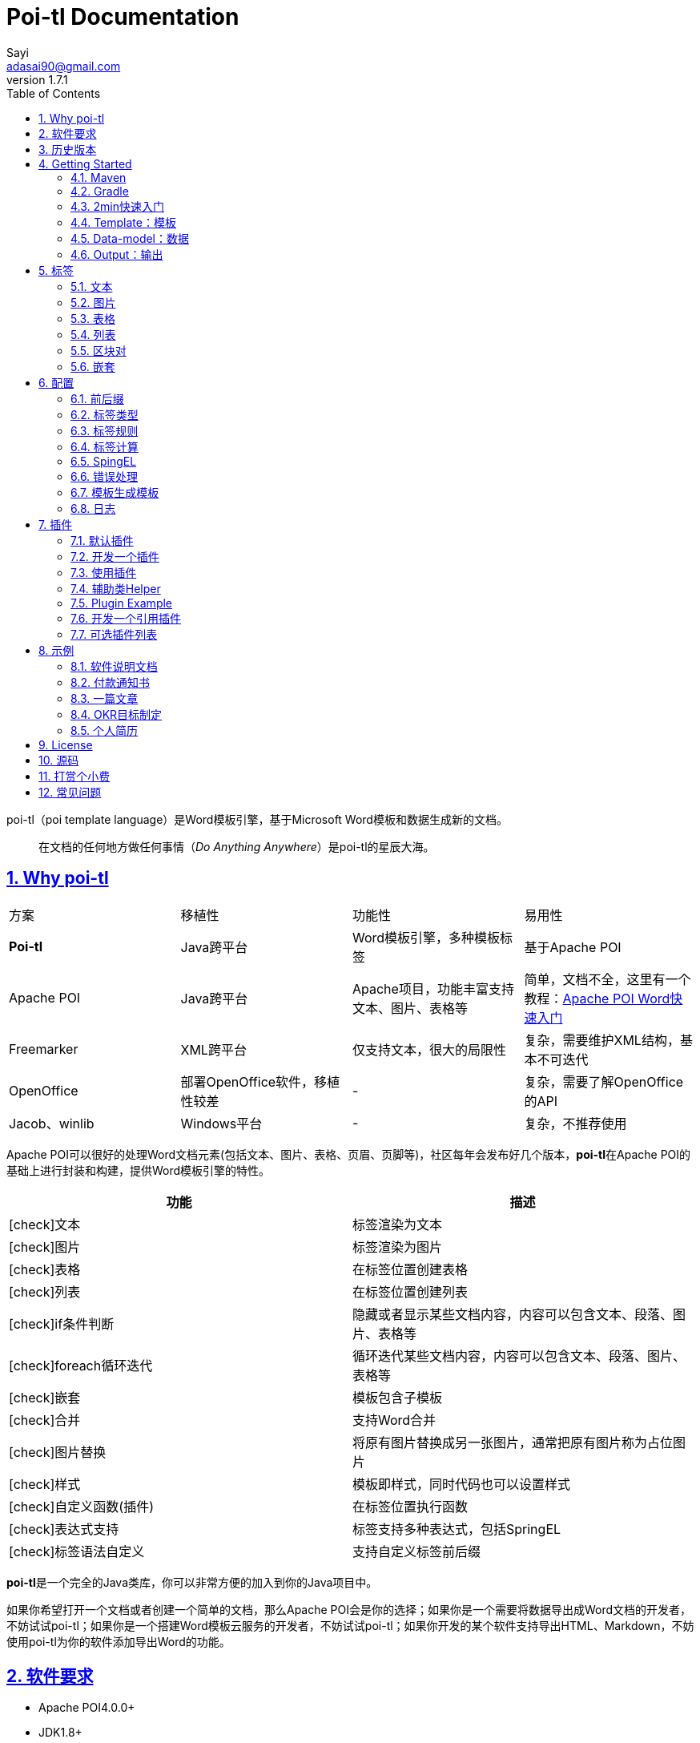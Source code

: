 = Poi-tl Documentation
Sayi <adasai90@gmail.com>
v1.7.1
:description: word模板引擎
:keywords: poi,word,docx,template,模板,导出
:doctype: book
:encoding: utf-8
:lang: en
:toc: left
// :toclevels: 3
:icons: font
:source-highlighter: prettify
:numbered:
:nofooter:
:sectlinks:
:sectanchors:

poi-tl（poi template language）是Word模板引擎，基于Microsoft Word模板和数据生成新的文档。

[quote]
____
在文档的任何地方做任何事情（_Do Anything Anywhere_）是poi-tl的星辰大海。
____

== Why poi-tl
|===
| 方案 | 移植性 |  功能性  | 易用性
| **Poi-tl** | Java跨平台 | Word模板引擎，多种模板标签 | 基于Apache POI
| Apache POI | Java跨平台 | Apache项目，功能丰富支持文本、图片、表格等 | 简单，文档不全，这里有一个教程：link:http://deepoove.com/poi-tl/apache-poi-guide.html[Apache POI Word快速入门 , window=_blank]
| Freemarker | XML跨平台 | 仅支持文本，很大的局限性 | 复杂，需要维护XML结构，基本不可迭代
| OpenOffice | 部署OpenOffice软件，移植性较差 | - | 复杂，需要了解OpenOffice的API
| Jacob、winlib | Windows平台 | - | 复杂，不推荐使用
|===

Apache POI可以很好的处理Word文档元素(包括文本、图片、表格、页眉、页脚等)，社区每年会发布好几个版本，**poi-tl**在Apache POI的基础上进行封装和构建，提供Word模板引擎的特性。

[frame=none]
[grid=rows]
[cols=",", options="header", stripes=none]
|===
|功能 |描述
|icon:check[role="green"]文本 |标签渲染为文本
|icon:check[role="green"]图片 |标签渲染为图片
|icon:check[role="green"]表格 |在标签位置创建表格
|icon:check[role="green"]列表 |在标签位置创建列表
|icon:check[role="green"]if条件判断 |隐藏或者显示某些文档内容，内容可以包含文本、段落、图片、表格等
|icon:check[role="green"]foreach循环迭代 |循环迭代某些文档内容，内容可以包含文本、段落、图片、表格等
|icon:check[role="green"]嵌套 |模板包含子模板
|icon:check[role="green"]合并 |支持Word合并
|icon:check[role="green"]图片替换 |将原有图片替换成另一张图片，通常把原有图片称为占位图片
|icon:check[role="green"]样式 |模板即样式，同时代码也可以设置样式
|icon:check[role="green"]自定义函数(插件) |在标签位置执行函数
|icon:check[role="green"]表达式支持 |标签支持多种表达式，包括SpringEL
|icon:check[role="green"]标签语法自定义 |支持自定义标签前后缀
|===

**poi-tl**是一个完全的Java类库，你可以非常方便的加入到你的Java项目中。

如果你希望打开一个文档或者创建一个简单的文档，那么Apache POI会是你的选择；如果你是一个需要将数据导出成Word文档的开发者，不妨试试poi-tl；如果你是一个搭建Word模板云服务的开发者，不妨试试poi-tl；如果你开发的某个软件支持导出HTML、Markdown，不妨使用poi-tl为你的软件添加导出Word的功能。

== 软件要求
* Apache POI4.0.0+
* JDK1.8+

== 历史版本
点击下方链接查阅poi-tl历史版本文档，其中v1.5.x是构建在Apache poi3.16+和JDK1.6+上的版本：

* link:http://deepoove.com/poi-tl/1.6.x/[1.6.x Documentation , window=_blank]
* link:http://deepoove.com/poi-tl/1.5.x/[1.5.x Documentation, window=_blank]

== Getting Started
=== Maven
[source, xml]
----
<dependency>
  <groupId>com.deepoove</groupId>
  <artifactId>poi-tl</artifactId>
  <version>1.7.1</version>
</dependency>
----

=== Gradle 
[source, groovy]
compile group: 'com.deepoove', name: 'poi-tl', version: '1.7.1'

=== 2min快速入门
新建Word模板template.docx，包含标签 `{{title}}`
[example]
{{title}}

[sidebar]
.代码示例
--
[source, java]
----
XWPFTemplate template = XWPFTemplate.compile("template.docx").render(new HashMap<String, Object>(){{ <1> <2>
        put("title", "poi-tl 模板引擎");
}});
FileOutputStream out = new FileOutputStream("out_template.docx");
template.write(out); <3>
out.flush();
out.close();
template.close();
----
<1> 编译模板
<2> 渲染数据
<3> 输出到流

*TDO模式：Template + data-model = output*
--

=== Template：模板
模板是Word文档，支持docx格式，你可以使用Microsoft office、WPS Office、Pages等任何你喜欢的软件制作模板。

IMPORTANT: 表格布局可以设计出很多优秀专业的文档，模板文档推荐使用表格布局，暂不支持文本框。

poi-tl是一种 "logic-less" 模板引擎，没有复杂的控制结构和变量赋值，只有标签。所有的标签都是以 `{{` 开头，以 `}}` 结尾，模板标签可以出现在任何非文本框的位置，包括页眉，页脚，表格内部等等。

poi-tl遵循**“所见即所得”**的设计，模板的样式会被完全保留，标签的样式也会应用在替换后的文本上，这意味着如果模板标签{{title}}是**蓝色微软雅黑加粗四号字体**，则替换后的文本也是**蓝色微软雅黑加粗四号字体**，因此你可以专注于模板设计。

image::./style.png[align='center'] 

=== Data-model：数据
数据模型是一种哈希或者字典，在Java中可以是一个Map，其中key是标签名称：
[source, java]
----
Map<String, Object> data = new HashMap<>();
data.put("name", "Sayi");
data.put("start_time", "2019-08-04");
----

可以是一个JavaBean，属性名称是标签名称(可以通过注解 `@Name` 设置别名):
[source, java]
----
public class MyDataModel {

  // 对应模板标签{{name}}
  private String name;

  // 对应模板标签{{start_time}}
  @Name("start_time")
  private String startTime;

  // 对应模板标签{{author.XXX}},XXX是Author的属性名
  private Author author;

}
----

数据模型可以是树结构，每级之间用点来分隔开，比如 `{{author.name}}` 的模板标签对应的数据是author对象的name属性值。

对于普通的文本模板，我们可以通过三个字符串类型的标签设置图片：
[source, html]
<img src="{{path}}" width="{{width}}" height="{{height}}">

但是Word模板不是由简单的字符串表示，所以在渲染图片、表格等元素时数据结构会稍微复杂点，poi-tl提供了这些数据结构，它们都实现了接口 `public interface RenderData {}`：

* 文本数据TextRenderData、HyperLinkTextRenderData
* 图片数据PictureRenderData
* 表格数据MiniTableRenderData
* 列表数据NumbericRenderData
* 嵌套数据DocxRenderData

=== Output：输出
模板引擎的渲染结果是以流的方式进行输出：

[source, java]
----
// 输出到任何流
template.write(OutputStream stream)

// 便捷的输出到文件
template.writeToFile(String path)
----

可以写到任意输出流中，比如文件流FileOutputStream、网络流ServletOutputStream：
[source, java]
----
response.setContentType("application/octet-stream");
response.setHeader("Content-disposition","attachment;filename=\""+"out_template.docx"+"\"");  

// HttpServletResponse response
OutputStream out = response.getOutputStream();
// 输出流
BufferedOutputStream bos = new BufferedOutputStream(out);
template.write(bos);
template.close();
out.flush();
out.close();
----
**最后不要忘记关闭这些流。**

== 标签
标签由前后分别两个大括号组成， `{{title}}` 是标签， `{{?title}}` 也是标签， `title` 是这个标签的名称， `?` 标识了标签类型，接下来我们来看看有哪些默认标签类型(用户可以创建新的标签类型，这属于更高级的话题)。

=== 文本
[example]
{{var}}

`TextRenderData` 、`HyperLinkTextRenderData` 或 `String` 数据模型。

[sidebar]
.代码示例
--
[source, java]
put("name", "Sayi");
put("author", new TextRenderData("000000", "Sayi"));
put("link", new HyperLinkTextRenderData("website", "http://www.deepoove.com"));
--

标签的样式会应用到替换后的文本上，也可以通过代码设定文本的样式。

[sidebar]
.`TextRenderData` 的结构体
--
[source, json]
----
{
  "text": "Sayi",
  "style": {
    "strike": false, <1>
    "bold": true, <2>
    "italic": false, <3>
    "color": "00FF00", <4>
    "underLine": false, <5>
    "fontFamily": "微软雅黑", <6>
    "fontSize": 12, <7>
    "highlightColor": "green" <8>
  }
}
----
<1> 删除线
<2> 粗体
<3> 斜体
<4> 颜色
<5> 下划线
<6> 字体
<7> 字号
<8> 背景高亮色

注：HyperLinkTextRenderData继承于TextRenderData，实现了超链接文本的功能。
--
NOTE: 结构体只是数据的可视化展示，数据不是文本型的，而是Java对象。下文中出现的所有结构体也都如此。

TIP: 文本换行使用 `\n` 字符。

=== 图片
[example]
图片标签以@开始：{{@var}}

`PictureRenderData` 数据模型。

[sidebar]
.代码示例
--
[source, java]
----
// 本地图片
put("local", new PictureRenderData(120, 120, "./sayi.png"));

// 图片流
put("localByte", new PictureRenderData(100, 120, ".png", new FileInputStream("./logo.png")));

// 网络图片 
put("urlPicture", new PictureRenderData(100, 100, ".png", BytePictureUtils.getUrlBufferedImage("https://avatars3.githubusercontent.com/u/1394854")));

// java 图片
put("bufferImage", new PictureRenderData(100, 120, ".png", bufferImage)));
----
--
图片支持 `BufferedImage`，这意味着我们可以利用Java生成图表插入到word文档中。

[sidebar]
.`PictureRenderData` 的结构体
--
[source, json]
----
{
  "path": "", <1>
  "data": [], <2>
  "altMeta": "图片不存在", <3>
  "width": 100, <4>
  "height": 100 <5>
}
----
<1> 图片路径
<2> 图片也可以是byte[]字节数组
<3> 当无法获取图片时展示的文字
<4> 宽度，单位是像素
<5> 高度，单位是像素
--

=== 表格
[example]
表格标签以#开始：{{#var}}

poi-tl默认实现了N行N列的样式(如下图)，同时提供了当数据为空时，展示一行空数据的文案(如下图中的No Data Descs)，数据模型是 `MiniTableRenderData` 。

image::./table0.png[align='center']

[sidebar]
.`MiniTableRenderData` 的结构体
--
[source, json]
----
{
  "rows": [ <1>
    {
      "cells": [ <2>
        {
          "cellText": [TextRenderData],
          "cellStyle": { <3>
            "align": "center", 
            "backgroundColor": "ff9800"
          }
        }
      ],
      "rowStyle": { <4>
        "align": "center", 
        "backgroundColor": "ff9800"
      }
    }
  ],
  "header": { <5>
    "cells": [
      {
        "cellText": [TextRenderData],
        "cellStyle": { 
          "align": "center", 
          "backgroundColor": "ff9800"
        }
      }
    ],
    "rowStyle": { <4>
      "align": "center", 
      "backgroundColor": "ff9800"
    }
  },
  "noDatadesc": "No Data Desc", <6>
  "style": { <7>
      "align": "center"
    }
  "width": 14.65 <8>
}
----
<1> 定义表格行数据
<2> 定义单元格数据，数据由 `TextRenderData` 指定
<3> 单元格样式：对齐方式，背景色
<4> 行样式：行数据的对齐方式，行背景色
<5> 定义表格头
<6> 没有数据的展示文案
<7> 表格样式：表格居左、居中、居右对齐
<8> 表格宽度，单位cm
--

[sidebar]
.代码示例
--
[source, java]
----
RowRenderData header = RowRenderData.build(new TextRenderData("FFFFFF", "姓名"), new TextRenderData("FFFFFF", "学历"));

RowRenderData row0 = RowRenderData.build("张三", "研究生");
RowRenderData row1 = RowRenderData.build("李四", "博士");
RowRenderData row2 = RowRenderData.build("王五", "博士后");

put("table", new MiniTableRenderData(header, Arrays.asList(row0, row1, row2)));
----
--

NOTE: 表格的宽度(单位CM)怎么定义的: 页面宽度 - 页边距宽度 * 2 = 表格的最大宽度。
页面宽度为A4(20.99 * 29.6，页边距为3.17 * 2.54)的文档最大表格宽度14.65CM。可以根据需要指定表格宽度。

需求的丰富多彩往往是默认表格样式无法满足的，我们通常会遇到以下两个场景：

- *场景一*： 完全由自己掌控整个表格的生成：参见link:#cus-policy-section[插件-开发一个插件]。

- *场景二*： 模板中已经有一个表格，需要动态新增或者删除行或处理单元格数据：提供了抽象表格策略DynamicTableRenderPolicy或者引用渲染策略插件OptionalTextTableRefRenderPolicy，参见link:#example-table[示例-付款通知书]。

=== 列表
[example]
列表标签对应Word的符号列表或者编号列表，以*开始：{{*var}}

`NumbericRenderData` 数据模型。
[sidebar]
.代码示例
--
[source, java]
----
put("list", new NumbericRenderData(new ArrayList<TextRenderData>() {
  {
    add(new TextRenderData("Plug-in function, define your own function"));
    add(new TextRenderData("Supports word text, header..."));
    add(new TextRenderData("Not just templates, but also style templates"));
  }
}));
----
--
列表样式支持罗马字符、有序无序等。参见NumbericRenderData.FMT_*。
[source]
FMT_DECIMAL //1. 2. 3.
FMT_DECIMAL_PARENTHESES //1) 2) 3)
FMT_BULLET //● ● ●
FMT_LOWER_LETTER //a. b. c.
FMT_LOWER_ROMAN //i ⅱ ⅲ
FMT_UPPER_LETTER //A. B. C.


=== 区块对
[example]
区块对由前后两个标签组成，开始标签以?标识，结束标签以/标识：{{?sections}}{{/sections}}

区块对在处理一系列文档元素的时候非常有用，位于区块对中的文档元素可以被渲染零次，一次或N次，这取决于区块对的取值。

[cols="2*^", options="header"]
|===
|区块对的值 |区块内容显示
|False或空集合 |隐藏区块中的所有文档元素
|非False且不是集合 |显示区块中的文档元素，渲染一次
|非空集合 |根据集合的大小，循环渲染区块中的文档元素
|===

NOTE: 值是否是集合是根据值的类型是否实现了 `Iterable` 接口来判断。

区块对开始和结束标签中间可以包含多个图片、表格、段落等，开始和结束标签可以跨多个段落，也可以在同一个段落，但是如果在表格中使用区块对，开始和结束标签必须在同一个单元格内，因为跨多个单元格的渲染行为是未知的。

==== False或空集合
如果区块对的值是 `null` 、`false` 或者空的集合，位于区块中的所有文档元素将不会显示，这就等同于if语句的条件为 `false`。

数据:
[example]
--
[source, json]
----
{
  "announce": false
}
----
--

模板:

[example]
--
Made it,Ma!{{?announce}}Top of the world!{{/announce}}

Made it,Ma!

{{?announce}}

Top of the world!🎋

{{/announce}}
--

输出:
[example]
--
Made it,Ma!

Made it,Ma!
--

#### 非False且不是集合
如果区块对的值不为 `null` 、 `false` ，且不是集合，位于区块中的所有文档元素会被渲染一次，这就等同于if语句的条件为 `true`。

数据:
[example]
--
[source, json]
----
{
  "person": { "name": "Sayi" }
}
----
--

模板:
[example]
--
{{?person}}  

Hi {{name}}!

{{/person}}
--

输出:

[example]
--
Hi Sayi!
--

#### 非空集合
如果区块对的值是一个非空集合，区块中的文档元素会被迭代渲染一次或者N次，这取决于集合的大小，类似于foreach语法。

数据:
[example]
--
[source, json]
----
{
  "songs": [
    { "name": "Memories" },
    { "name": "Sugar" },
    { "name": "Last Dance(伍佰)" }
  ]
}
----
--

模板:
[example]
--
{{?songs}}

{{name}}

{{/songs}}
--

输出:

[example]
--
Memories

Sugar

Last Dance(伍佰)
--


=== 嵌套
[example]
嵌套是又称为导入、包含或者合并，以+标识，{{+var}}

`DocxRenderData` 数据模型，可以是合并子模板文档，或者是合并子模板文档循环渲染的结果文档。
[sidebar]
.代码示例
--
[source, java]
----
List<SegmentData> subData = new ArrayList<SegmentData>();
SegmentData s1 = new SegmentData();
s1.setTitle("经常抱怨的自己");
s1.setContent("每个人生活得都不容易。");
subData.add(s1);

SegmentData s2 = new SegmentData();
s2.setTitle("拖拖拉拉的自己");
s2.setContent("能够今天做完的事情，不要拖到明天？");
subData.add(s2);

put("docx_word", new DocxRenderData(new File("~/segment.docx"), subData)); <1> <2>
----
<1> 主模板包含嵌套标签{{+docx_word}}
<2> segment.docx是一个包含了{{title}}和{{content}}的子模板，使用subData集合渲染后合并到主模板
--

== 配置
poi-tl提供了配置类 `Configure` 来存储常用的设置，配置的使用方式如下：
[source, java]
ConfigureBuilder builder = Configure.newBuilder();
XWPFTemplate.compile("~/template.docx", builder.buid());

=== 前后缀
如果你不喜欢 `{{}}` 的方式，更偏爱freemarker `${}` 的方式：
[source, java]
----
builder.buildGramer("${", "}");
----

=== 标签类型
默认的图片标签是以@开始，如果你希望使用%开始作为图片标签：
[source, java]
builder.addPlugin('%', new PictureRenderPolicy());

如果你不是很喜欢默认的标签标识类型，你也可以自由更改：
[source, java]
builder.addPlugin('@', new MiniTableRenderPolicy());
builder.addPlugin('#', new PictureRenderPolicy());

这样{{@var}}就变成了表格标签，{{#var}}变成了图片标签，虽然不建议改变默认标签标识，但是从中可以看到poi-tl插件的灵活度，在插件章节中我们将会看到如何自定义自己的标签。


=== 标签规则
标签默认支持**中文、字母、数字、下划线**的组合，比如 `{{客户手机号}}` ，我们可以通过正则表达式来配置标签的规则，比如不允许中文：
[source, java]
builder.buildGrammerRegex("[\\w]+(\\.[\\w]+)*");

比如允许除了标签前后缀外的任意字符：
[source, java]
builder.buildGrammerRegex(RegexUtils.createGeneral("{{", "}}"));

=== 标签计算
标签计算是指如何在数据中寻找key为标签名称的值，你可以完全自定义计算的方式。
[source, java]
----
// 中断执行，抛出异常
builder.setRenderDataComputeFactory(new RenderDataComputeFactory());
----

TIP: RenderDataComputeFactory是一个抽象工厂，你可以定义自己的工厂提供标签表达式计算接口 `RenderDataCompute` 的实现。

我们可以通过此方式定义自己的表达式计算算法，或者支持任何的表达式引擎，SpEL模式正是通过 `SpELRenderDataCompute` 实现。

=== SpingEL
Spring Expression Language (SpEL)是一个强大的表达式语言，支持在运行时查询和操作对象图。在使用SpEL前需要引入相应的依赖：
[source, xml]
----
<dependency>
  <groupId>org.springframework</groupId>
  <artifactId>spring-expression</artifactId>
  <version>4.3.6.RELEASE</version>
</dependency>
----

poi-tl的标签支持切换到SpEL模式：
[source, java]
----
builder.setElMode(ELMode.SPEL_MODE);
----
关于SpEL的写法可以参见官网，下面给出一些典型的示例。
[example]
--
[source]
----
{{name}}
{{name.toUpperCase()}} <1>
{{empty?:'这个字段为空'}}
{{sex ? '男' : '女'}} <2>
{{new java.text.SimpleDateFormat('yyyy-MM-dd HH:mm:ss').format(time)}} <3>
{{new java.text.SimpleDateFormat('yyyy-MM-dd hh:mm').format(time)}}
{{price/10000 + '万元'}} <4>
{{dogs[0].name}} <5>
{{dogs[0].age}}
----
<1> 方法调用
<2> 三目运算符
<3> 方法调用
<4> 运算符
<5> 数组列表使用下标访问
--

=== 错误处理
poi-tl支持在发生错误的时候定制引擎的行为。

==== 标签无法被计算
标签无法被计算的场景有几种，比如模板中引用了一个不存在的变量，或者级联的前置结果不是一个Hash结果，比如 `{{author.name}}` 中author的值为null，此时就无法计算name的值。

poi-tl可以在发生这种错误时对计算结果进行配置，默认会认为标签值为 `null`：
[source, java]
----
// 默认行为，静默模式，标签计算错误的情况下结果置为null
builder.setElMode(ELMode.POI_TL_STANDARD_MODE);
----

当我们需要严格校验模板是否有人为失误时，可以抛出异常：
[source, java]
----
// 严格模式，标签计算错误的情况下抛出异常，这种情况下要求表达式必须可被计算
builder.setElMode(ELMode.POI_TL_STICT_MODE);
----
注意的是，如果使用SpringEL表达式，错误处理会遵循SpringEL的规则抛出异常。

==== 标签数据类型不合法
我们知道渲染图片、表格等标签时对数据类型是有要求的，如果数据不合法(为空或者是一个错误的数据类型)，可以配置模板标签的渲染行为。

poi-tl默认的行为会清空标签：
[source, java]
----
// 默认行为，静默删除文档中该标签
builder.setValidErrorHandler(new ClearHandler());
----

如果希望保留标签：
[source, java]
----
// 什么都不做，文档中保留该标签
builder.setValidErrorHandler(new DiscardHandler());
----

如果希望执行严格的校验，可以抛出异常：
[source, java]
----
// 中断执行，抛出异常
builder.setValidErrorHandler(new AbortHandler());
----


=== 模板生成模板
模板引擎不仅仅可以生成文档，也可以生成新的模板，比如我们想构造这样的新模板：把原先的一个模板标签分成两个模板标签：

[source, java]
put("title", "{{title}}\n{{subtitle}}");

=== 日志
poi-tl使用slf4j作为日志门面，你可以自由选择日志实现，比如logback、log4j等。我们以logback为例：

首先在项目中添加logback依赖：
[source, xml]
----
<dependency>
  <groupId>ch.qos.logback</groupId>
  <artifactId>logback-core</artifactId>
  <version>1.2.3</version>
</dependency>
<dependency>
  <groupId>ch.qos.logback</groupId>
  <artifactId>logback-classic</artifactId>
  <version>1.2.3</version>
</dependency>
----

然后配置logback.xml文件，可以配置日志级别和格式：
[source, xml]
----
<?xml version="1.0" encoding="UTF-8"?>
<configuration>
  <appender name="STDOUT" class="ch.qos.logback.core.ConsoleAppender">
    <encoder>
      <pattern>%d{HH:mm:ss.SSS} [%thread] %-5level %logger{36} - %msg%n</pattern>
    </encoder>
  </appender>

  <logger name="com.deepoove.poi" level="debug" additivity="false">
    <appender-ref ref="STDOUT" />
  </logger>
  <root level="info">
    <appender-ref ref="STDOUT" />
  </root>
</configuration>
----

debug级别的日志会打印解析渲染过程中的信息，有利于程序调试，另外在模板引擎执行结束后会打印耗时信息：
[example]
--
Successfully Render the template file in 13 millis
--

== 插件
插件，又称为 *自定义函数* ，它允许用户在模板标签位置处执行预先定义好的函数。由于插件机制的存在，我们几乎可以在模板的任何位置执行任何操作。

*插件是poi-tl的核心*，默认的标签都是通过插件加载。

=== 默认插件
poi-tl默认提供了五个策略插件，用来处理文本、图片、列表、表格、文档嵌套等：

* TextRenderPolicy
* PictureRenderPolicy
* NumbericRenderPolicy
* MiniTableRenderPolicy
* DocxRenderPolicy

由于这五个插件如此通用，因此将这些插件注册为不同的标签类型，从而搭建了poi-tl的标签体系，也构筑了poi-tl高度自由的插件机制。

[[cus-policy-section]]
=== 开发一个插件
插件的实现就是要告诉我们在模板的某个地方用某些数据做某些事情，我们可以通过实现 `RenderPolicy` 接口开发自己的渲染策略插件：
[source, java]
----
public interface RenderPolicy {
  void render(ElementTemplate eleTemplate, Object data, XWPFTemplate template); <1> <2> <3>
}
----
<1> ElementTemplate代表当前标签
<2> data是数据模型
<3> XWPFTemplate代表整个模板

==== Hello, world
按照行业习俗，我们写一个将标签替换为Hello, world的插件：
[example]
--
[source, java]
----
public class HelloWorldRenderPolicy implements RenderPolicy {

  @Override
  public void render(ElementTemplate eleTemplate, Object data, XWPFTemplate template) {
    XWPFRun run = ((RunTemplate) eleTemplate).getRun(); <1>
    // String thing = String.valueOf(data);
    String thing = "Hello, world";
    run.setText(thing, 0); <2>
  }

}
----
<1> 当前位置XWPFRun
<2> 渲染文本hello, world
--

==== AbstractRenderPolicy
poi-tl提供了抽象模板类 `AbstractRenderPolicy` ，它定义了一些骨架步骤并且将数据模型的校验和渲染逻辑分开，使用泛型约束数据类型，让插件开发起来更简单，我们再来看看Hello, world插件的写法：
[example]
--
[source, java]
----
public class HelloWorldRenderPolicy extends AbstractRenderPolicy<String> {

  @Override
  public void doRender(RenderContext<String> context) throws Exception {
    // anywhere delegate <1>
    WhereDelegate where = context.getWhereDelegate();
    // any thing
    //String thing = context.getThing();
    String thing = "Hello, world";
    // do
    where.renderText(thing);
  }

}
----
<1> WhereDelegate对当前位置的委托，封装了操作当前位置的一些便捷方法
--

接下来我们再写一个更复杂的插件，在模板标签位置完完全全使用代码创建一个表格，这样我们就可以随心所欲的操作表格：
[example]
--
[source, java]
----
public class CustomTableRenderPolicy extends AbstractRenderPolicy<Object> {

  @Override
  protected void afterRender(RenderContext<Object> context) {
    // 清空标签
    clearPlaceholder(context, true);
  }

  @Override
  public void doRender(RenderContext<Object> context) throws Exception {

    XWPFRun run = context.getRun();
    // 当前位置的容器
    BodyContainer bodyContainer = BodyContainerFactory.getBodyContainer(run);
    // 定义行列
    int row = 10, col = 8;
    // 当前位置插入表格
    XWPFTable table = bodyContainer.insertNewTable(run, row, col);

    // 定义表格宽度、边框和样式
    TableTools.widthTable(table, MiniTableRenderData.WIDTH_A4_FULL, col);
    TableTools.borderTable(table, 4);

    // TODO 调用XWPFTable API操作表格：data对象可以包含任意你想要的数据，包括图片文本等
    // TODO 调用MiniTableRenderPolicy.Helper.renderRow方法快速方便的渲染一行数据
    // TODO 调用TableTools类方法操作表格，比如合并单元格
    // ......
    TableTools.mergeCellsHorizonal(table, 0, 0, 7);
    TableTools.mergeCellsVertically(table, 0, 1, 9);

  }

}
----
CustomTableRenderPolicy通过 `bodyContainer.insertNewTable` 在当前标签位置插入表格，使用XWPFTable API来操作表格。
--
NOTE: 随心所欲的意思是原则上Apache POI支持的操作，都可以在当前标签位置进行渲染，Apache POI不支持的操作也可以通过直接操纵XML来实现。

=== 使用插件
插件开发好后，为了让插件在某个标签处执行，我们需要将插件与标签绑定。

==== 将插件应用到标签
当我们有个模板标签为 `{{report}}`，如果希望在这个位置做些不一样或者更复杂的事情，我们可以将插件应用到这个模板标签：
[source, java]
ConfigureBuilder builder = Configure.newBuilder();
builder.bind("report", new CustomTableRenderPolicy());

ConfigureBuilder采用了链式调用的方式，可以一次性设置多个标签的插件：
[source, java]
builder.bind("report", new CustomTableRenderPolicy())
    bind("name", new MyRenderPolicy());

此时，`{{report}}` 将不再是一个文本标签，而是一个自定义标签。

==== 将插件注册为新标签类型
当开发的插件具有一定的通用能力就可以将其注册为新的标签类型。比如增加%标识：`{{%var}}`，对应自定义的渲染策略 `HelloWorldRenderPolicy`：
[source, java]
builder.addPlugin('%', new HelloWorldRenderPolicy());

此时，`{{%var}}` 将成为一种新的标签类型，它的执行函数是 `HelloWorldRenderPolicy`。

=== 辅助类Helper
在內建策略插件中，通常会提供一个静态Helper辅助类，在我们实现自己的RenderPolicy时，也可以通过这些辅助类操作文档。
[source, java]
----
// 某个位置渲染文本
TextRenderPolicy.Helper.renderTextRun(XWPFRun, Object);
// 某个位置渲染图片
PictureRenderPolicy.Helper.renderPicture(XWPFRun, PictureRenderData);
// 某个位置渲染列表
NumbericRenderPolicy.Helper.renderNumberic(XWPFRun, NumbericRenderData);
// 渲染表格的一行数据
MiniTableRenderPolicy.Helper.renderRow(XWPFTable, int, RowRenderData);
// 渲染单元格
MiniTableRenderPolicy.Helper.renderCell(XWPFTableCell, CellRenderData, TableStyle)
----

=== Plugin Example
我想用一个完整的代码示例向你展示 _Do Anything Anywhere_ 的想法，它不使用任何poi-tl的默认插件，完全使用匿名类创建新插件完成。

插件是一个函数，它的入参是anywhere和anything，函数体就是do something。

[example]
--
[source, java]
----
// where绑定policy
Configure config = Configure.newBuilder().bind("sea", new AbstractRenderPolicy<String>() { <1>
  @Override
  public void doRender(RenderContext<String> context) throws Exception {
    // anywhere
    XWPFRun where = context.getWhere();
    // anything
    String thing = context.getThing();
    // do 文本
    where.setText(thing, 0);
  }
}).bind("sea_img", new AbstractRenderPolicy<String>() { <2>
  @Override
  public void doRender(RenderContext<String> context) throws Exception {
    // anywhere delegate
    WhereDelegate where = context.getWhereDelegate();
    // any thing
    String thing = context.getThing();
    // do 图片
    FileInputStream stream = null;
    try {
      stream = new FileInputStream(thing);
      where.addPicture(stream, XWPFDocument.PICTURE_TYPE_JPEG, 500, 300);
    }
    finally {
      IOUtils.closeQuietly(stream);
    }
    // clear
    clearPlaceholder(context, false);
  }
}).bind("sea_feature", new AbstractRenderPolicy<List<String>>() { <3>
  @Override
  public void doRender(RenderContext<List<String>> context) throws Exception {
    // anywhere delegate
    WhereDelegate where = context.getWhereDelegate();
    // anything
    List<String> thing = context.getThing();
    // do 列表
    where.renderNumberic(NumbericRenderData.build(thing.toArray(new String[] {})));
    // clear
    clearPlaceholder(context, true);
  }
}).build();

// 初始化where的数据
HashMap<String, Object> args = new HashMap<String, Object>();
args.put("sea", "Hello, world!");
args.put("sea_img", "src/test/resources/sea.jpg");
args.put("sea_feature", Arrays.asList("面朝大海春暖花开", "今朝有酒今朝醉"));
args.put("sea_location", Arrays.asList("日落：日落山花红四海", "花海：你想要的都在这里"));

// 一行代码
XWPFTemplate.compile("src/test/resources/sea.docx", config).render(args)
    .writeToFile("out_sea.docx");

----
<1> 自定义文本插件
<2> 自定义图片插件
<3> 自定义列表插件
--

=== 开发一个引用插件
> 对于文档中的元素(元素包括不限于表格、图片)，很多时候我们只想改变它的一点点属性，比如对于一个模板中布局好的图片我们只想替换图片内容，普通的渲染策略如果做到这一点可能需要重新创建整个图片，然后再设置期望的布局...

引用渲染策略ReferenceRenderPolicy就这样诞生了，它提供了直接引用文档中的元素句柄的能力，**这个重要的特性在我们只想改变文档中某个元素极小一部分样式和属性的时候特别有用，因为其余样式和属性都可以在模板中预置好，真正的所见即所得**。
[source,java]
----
public abstract class ReferenceRenderPolicy<T> {

  /**
   * 定位引用对象
   * 
   * @param template
   * @return
   */
  protected abstract T locate(XWPFTemplate template);

  /**
   * 操作引用对象
   * 
   * @param t
   *      引用对象
   * @param template
   *      模板
   */
  public abstract void doRender(T t, XWPFTemplate template) throws Exception;
}
----
locate抽象方法是用来定位具体的文档元素的，这个方法的实现充满了想象空间。poi-tl默认提供了两种方式：一种是通过元素在文档的位置，一种是匹配元素的可选文字，推荐使用可选文字引用元素。

我们以poi-tl内置的引用渲染策略插件 `ReplaceOptionalTextPictureRefRenderPolicy` 为例，演示下如何使用可选文字引用渲染策略替换一个占位图片。

[example]
--
首先在模板中，任意设置图片布局和格式(比如衬于文字下方)，可选文字在标题或说明中填写"let's img"(文字内容没有任何要求，可以输入任何字符)

image::ref.png[align='center']

接下来就可以绑定引用渲染策略替换图片了：
[source, java]
----
Configure configure = Configure.newBuilder()
    .referencePolicy(new ReplaceOptionalTextPictureRefRenderPolicy("let's img", <1> <2>
        new FileInputStream("sayi.png"),
        XWPFDocument.PICTURE_TYPE_PNG))
    .build();

XWPFTemplate template = XWPFTemplate.compile("template.docx", configure)
    .render(new HashMap<>());

template.writeToFile("out.docx");
----
<1> 通过配置类的referencePolicy方法绑定引用渲染策略
<2> "let's img"为匹配文字，优先匹配标题，再匹配说明文字

最终运行的结果是图片布局格式皆不变，只把图片替换成了另一个图片。
--

=== 可选插件列表

除了五个通用的策略插件外，还内置了一些额外用途的插件。
|===
| `DynamicTableRenderPolicy` |
动态表格插件，允许直接操作表格对象，功能和 `OptionalTextTableRefRenderPolicy` 相似
| `ListRenderPolicy` |
集合插件，允许同时渲染多个文本、图片、表格、列表等。
| `SelfRenderPolicy` |
自渲染插件，使用模板标签本身渲染模板
| `IndexRefRenderPolicy` |
引用渲染策略插件，定位方式是元素在文档中的位置
| `OptionalTextPictureRefRenderPolicy` |
引用渲染策略插件，定位图片方式是图片的可选文字
| `OptionalTextTableRefRenderPolicy` |
引用渲染策略插件，定位表格方式是表格的可选文字
| `ReplaceIndexPictureRefRenderPolicy` |
引用渲染策略插件，通过图片位置引用图片元素后替换图片
| `ReplaceOptionalTextPictureRefRenderPolicy` |
引用渲染策略插件，通过可选文字引用图片元素后替换图片
|===

NOTE: 如果你写了一个不错的插件，欢迎提交Pull Request。

== 示例
接下来的示例采取三段式output+template+data-model来说明，首先直接展示生成后的文档，然后一览模板的样子，最后我们对数据模型做个介绍。

=== 软件说明文档
[example]
--
.output
需要生成这样的一份软件说明书：拥有封面和页眉，正文含有不同样式的文本，还有表格，列表和图片。下载最终生成的文件link:example/poi_tl.docx[poi_tl.docx]

image::example/example_poitl_output.png[align='center']
--

[example]
--
.template
使用poi-tl标签制作模板，可以看到标签可以拥有样式。

image::example/example_poitl_template.png[align='center']
--

这个示例向我们展示了poi-tl最基本的能力，它在模板标签位置，插入基本的数据模型，所见即所得。

NOTE: 源码参见 link:https://github.com/Sayi/poi-tl/blob/master/src/test/java/com/deepoove/poi/tl/XWPFTemplateTest.java[Junit XWPFTemplateTest]

[[example-table]]
=== 付款通知书
[example]
--
.output
需要生成这样的一份流行的通知书：大部分数据是由表格构成的，需要创建一个订单的表格(图中第一个表格)，还需要在一个已有表格中，填充货物明细和人工费数据(图中第二个表格)。下载最终生成的文件link:example/payment.docx[payment.docx]

image::example/example_payment_output.png[align='center']
--

[example]
--
.template
使用{{#order}}生成poi-tl提供的默认样式的表格，设置{{detail_table}}为自定义模板渲染策略(继承抽象表格策略DynamicTableRenderPolicy)，自定义已有表格中部分单元格的渲染。

image::example/example_payment_template.png[align='center']
--

这个示例向我们展示了poi-tl在表格操作上的一些思考。示例中货物明细和人工费的表格就是一个相当复杂的表格，货物明细是由7列组成，行数不定，人工费是由4列组成，行数不定。

默认表格数据模型(MiniTableRenderData)实现了最基本的样式，当需求中的表格更加复杂的时候，我们完全可以设计好那些固定的部分，将需要动态渲染的部分单元格交给自定义模板渲染策略。

poi-tl提供了抽象表格策略DynamicTableRenderPolicy来实现这样的功能，{{detail_table}}标签可以在表格内的任意单元格内，DynamicTableRenderPolicy会获取XWPFTable对象进而获得操作整个表格的能力。
[source, java]
----
public abstract class DynamicTableRenderPolicy implements RenderPolicy {
  public abstract void render(XWPFTable table, Object data);
}
----

首先新建渲染策略DetailTablePolicy，继承于抽象表格策略。
[source, java]
----
public class DetailTablePolicy extends DynamicTableRenderPolicy {

  // 货品填充数据所在行数
  int goodsStartRow = 2;
  // 人工费填充数据所在行数
  int laborsStartRow = 5;

  @Override
  public void render(XWPFTable table, Object data) {
    if (null == data) return;
    DetailData detailData = (DetailData) data;

    // 人工费循环渲染
    List<RowRenderData> labors = detailData.getLabors();
    if (null != labors) {
      table.removeRow(laborsStartRow);
      // 循环插入行
      for (int i = 0; i < labors.size(); i++) {
        XWPFTableRow insertNewTableRow = table.insertNewTableRow(laborsStartRow);
        for (int j = 0; j < 7; j++) insertNewTableRow.createCell();

        // 合并单元格
        TableTools.mergeCellsHorizonal(table, laborsStartRow, 0, 3);
        // 渲染单行人工费数据
        MiniTableRenderPolicy.Helper.renderRow(table, laborsStartRow, labors.get(i));
      }
    }

    // 货品明细
    List<RowRenderData> goods = detailData.getGoods();
    if (null != goods) {
      table.removeRow(goodsStartRow);
      for (int i = 0; i < goods.size(); i++) {
        XWPFTableRow insertNewTableRow = table.insertNewTableRow(goodsStartRow);
        for (int j = 0; j < 7; j++) insertNewTableRow.createCell();
        // 渲染单行货品明细数据
        MiniTableRenderPolicy.Helper.renderRow(table, goodsStartRow, goods.get(i));
      }
    }
  }
}
----

然后将模板标签{{detail_table}}设置成此策略。
[source, java]
Configure config = Configure.newBuilder().bind("detail_table", new DetailTablePolicy()).build();

`OptionalTextTableRefRenderPolicy` 引用渲染策略也可以实现 `DynamicTableRenderPolicy` 同样的功能，它通过匹配可选文字引用XWPFTable对象进而操作整个表格。

NOTE: 源码参见 link:https://github.com/Sayi/poi-tl/blob/master/src/test/java/com/deepoove/poi/tl/example/PaymentExample.java[Junit PaymentExample]


[[example-article]]
=== 一篇文章
[example]
--
.output
需要生成这样的一系列文章：除了标题作者之外，它的内容是有规律的，内容是由一行蓝色的标题，一段文字，一张图片构成。下载最终生成的文件link:example/story.docx[story.docx]

image::example/example_story_output.png[align='center']
--

==== 方案一：使用区块对标签
[example]
--
.template
将重复展示的内容放到区块对{{?sections}}{{/sections}}中。

image::example/example_iterable_story_template.png[align='center']
--

这个方案展示了区块对的循环Foreach功能，它可以对段落、图片进行循环渲染。

NOTE: 源码参见 link:https://github.com/Sayi/poi-tl/blob/master/src/test/java/com/deepoove/poi/tl/render/IterableRenderStoryExample.java[Junit Iterable StoryExample]

==== 方案二：使用嵌套标签
[example]
--
.template
制作一个子文档模板segment.docx(下图右侧)，主模板story.docx看包含嵌套标签，其中{{+segment}}标签将会循环合并子文档模板。

image::example/example_story_template.png[align='center']
--

这个方案展示了poi-tl的嵌套模板和循环功能。当有一段固定样式的重复段落，根据集合数据循环填充后展示，示例中标题+文字+图片就是这样的可重复段落。

基本原理是后台提供数据模型的集合，不断渲染segment.docx，将渲染结果合并到story.docx文档中。

NOTE: 源码参见 link:https://github.com/Sayi/poi-tl/blob/master/src/test/java/com/deepoove/poi/tl/example/StoryExample.java[Junit StoryExample]

[[example-okr]]
=== OKR目标制定
[example]
--
.output
需要指定一份OKR目标计划，每个目标使用一个表格呈现，业务目标可能有多少个不一定，管理目标也可能没有。下载最终生成的文件link:example/okr.docx[okr.docx]

image::example/example_okr_output.png[align='center']
--

[example]
--
.template
将表格放到区块对中，当区块对取值为空集合或者null则不会展示目标表格，当区块对是一个非空集合则循环展示表格。

image::example/example_okr_template.png[align='center']
--

这个示例展示了区块对的循环Foreach功能，它可以对表格进行循环渲染。

NOTE: 源码参见 link:https://github.com/Sayi/poi-tl/blob/master/src/test/java/com/deepoove/poi/tl/example/OKRExample.java[Junit OKRExample]


=== 个人简历
[example]
--
.output
需要生成这样的一份流行的个人简历：左侧是个人的基本信息，技术栈是个典型的列表，右侧是个人的工作经历，数量不定。下载最终生成的文件link:example/resume.docx[resume.docx]

image::example/example_resume_output.png[align='center']
--

==== 方案一：使用区块对标签
[example]
--
.template
工作经历是一个循环显示的内容，我们使用区块对标签{{?experiences}}{{/experiences}}。

image::example/example_iterable_resume_template.png[align='center']
--

NOTE: 源码参见 link:https://github.com/Sayi/poi-tl/blob/master/src/test/java/com/deepoove/poi/tl/render/IterableRenderResumeExample.java[Junit Iterable ResumeExample]

==== 方案二：使用嵌套标签
[example]
--
.template
工作经历可以使用嵌套标签，我们制作两个模板，一套主模板简历.docx(下图左侧)，一套为文档模板segment.docx(下图右侧)。

image::example/example_resume_template.png[align='center']
--

看起来很复杂的简历，其实对于模版引擎来说，和普通的Word文档没有什么区别，我们只需要制作好一份简历，将需要替换的内容用模版标签代替。

因为模版即样式，模版引擎无需考虑样式，只关心数据，我们甚至可以制作10种不同样式的简历模板，用同一份数据去渲染。

NOTE: 源码参见 link:https://github.com/Sayi/poi-tl/blob/master/src/test/java/com/deepoove/poi/tl/example/ResumeExample.java[Junit ResumeExample]

== License
Apache License 2.0

== 源码
link:https://github.com/Sayi/poi-tl[GitHub]

== 打赏个小费
poi-tl开源的初衷是希望让所有有需要的人享受Word模板引擎的功能，如果你觉得它节省了你的时间，给你带来了方便和灵感，或者认同这个开源项目，可以为我的付出打赏点小费哦。

image::./pay.jpeg[width=256, height=280]

== 常见问题
[qanda]
出现NoSuchMethodError 、ClassNotFoundException 、NoClassDefFoundError异常？::
  poi-tl依赖的apache-poi版本是4.0.0+，如果你的项目引用了低版本，请升级或删除。
是否支持文本框？::
  不支持，表格布局可以设计出几乎所有优秀专业的文档，请使用表格。
是否支持生成目录？::
  暂不支持，参考原生POI API编写插件。
是否支持Android客户端使用？::
  未知，有些朋友尝试成功，但我尚未在Android环境中验证过。
有没有提供图表、数学公式模板？::
  暂不支持，如果是简单的图表，可以考虑通过Java提供的 `BufferedImage` 类创建图片后插入。
